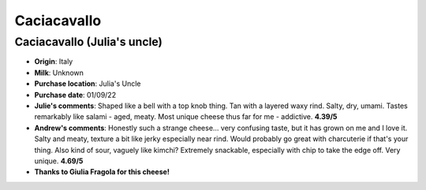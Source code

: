 Caciacavallo 
====================== 
Caciacavallo (Julia's uncle)
----------------- 
.. image:: cheesepics/caciacavallo.png 
        :align: right 
        :height: 200px 

- **Origin**: Italy
- **Milk**: Unknown
- **Purchase location**: Julia's Uncle
- **Purchase date**: 01/09/22
- **Julie's comments**: Shaped like a bell with a top knob thing. Tan with a layered waxy rind. Salty, dry, umami. Tastes remarkably like salami - aged, meaty. Most unique cheese thus far for me - addictive.   **4.39/5**
- **Andrew's comments**: Honestly such a strange cheese… very confusing taste, but it has grown on me and I love it. Salty and meaty, texture a bit like jerky especially near rind. Would probably go great with charcuterie if that's your thing. Also kind of sour, vaguely like kimchi? Extremely snackable, especially with chip to take the edge off. Very unique.  **4.69/5**
- **Thanks to Giulia Fragola for this cheese!**


